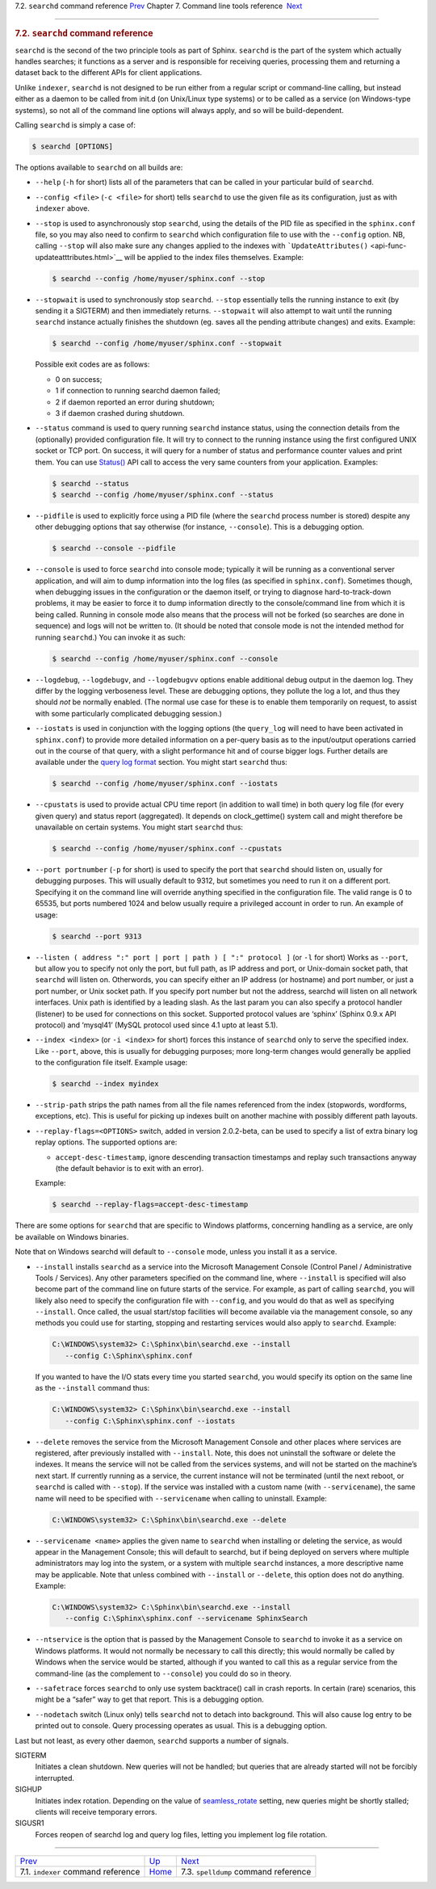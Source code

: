 .. raw:: html

   <div class="navheader">

7.2. \ ``searchd`` command reference
`Prev <ref-indexer.html>`__ 
Chapter 7. Command line tools reference
 `Next <ref-spelldump.html>`__

--------------

.. raw:: html

   </div>

.. raw:: html

   <div class="sect1">

.. raw:: html

   <div class="titlepage">

.. raw:: html

   <div>

.. raw:: html

   <div>

.. rubric:: 7.2. \ ``searchd`` command reference
   :name: searchd-command-reference
   :class: title

.. raw:: html

   </div>

.. raw:: html

   </div>

.. raw:: html

   </div>

``searchd`` is the second of the two principle tools as part of Sphinx.
``searchd`` is the part of the system which actually handles searches;
it functions as a server and is responsible for receiving queries,
processing them and returning a dataset back to the different APIs for
client applications.

Unlike ``indexer``, ``searchd`` is not designed to be run either from a
regular script or command-line calling, but instead either as a daemon
to be called from init.d (on Unix/Linux type systems) or to be called as
a service (on Windows-type systems), so not all of the command line
options will always apply, and so will be build-dependent.

Calling ``searchd`` is simply a case of:

.. code:: programlisting

    $ searchd [OPTIONS]

The options available to ``searchd`` on all builds are:

.. raw:: html

   <div class="itemizedlist">

-  ``--help`` (``-h`` for short) lists all of the parameters that can be
   called in your particular build of ``searchd``.

-  ``--config <file>`` (``-c <file>`` for short) tells ``searchd`` to
   use the given file as its configuration, just as with ``indexer``
   above.

-  ``--stop`` is used to asynchronously stop ``searchd``, using the
   details of the PID file as specified in the ``sphinx.conf`` file, so
   you may also need to confirm to ``searchd`` which configuration file
   to use with the ``--config`` option. NB, calling ``--stop`` will also
   make sure any changes applied to the indexes with
   ```UpdateAttributes()`` <api-func-updateatttributes.html>`__ will be
   applied to the index files themselves. Example:

   .. code:: programlisting

       $ searchd --config /home/myuser/sphinx.conf --stop

-  ``--stopwait`` is used to synchronously stop ``searchd``. ``--stop``
   essentially tells the running instance to exit (by sending it a
   SIGTERM) and then immediately returns. ``--stopwait`` will also
   attempt to wait until the running ``searchd`` instance actually
   finishes the shutdown (eg. saves all the pending attribute changes)
   and exits. Example:

   .. code:: programlisting

       $ searchd --config /home/myuser/sphinx.conf --stopwait

   Possible exit codes are as follows:

   .. raw:: html

      <div class="itemizedlist">

   -  0 on success;

   -  1 if connection to running searchd daemon failed;

   -  2 if daemon reported an error during shutdown;

   -  3 if daemon crashed during shutdown.

   .. raw:: html

      </div>

-  ``--status`` command is used to query running ``searchd`` instance
   status, using the connection details from the (optionally) provided
   configuration file. It will try to connect to the running instance
   using the first configured UNIX socket or TCP port. On success, it
   will query for a number of status and performance counter values and
   print them. You can use `Status() <api-func-status.html>`__ API call
   to access the very same counters from your application. Examples:

   .. code:: programlisting

       $ searchd --status
       $ searchd --config /home/myuser/sphinx.conf --status

-  ``--pidfile`` is used to explicitly force using a PID file (where the
   ``searchd`` process number is stored) despite any other debugging
   options that say otherwise (for instance, ``--console``). This is a
   debugging option.

   .. code:: programlisting

       $ searchd --console --pidfile

-  ``--console`` is used to force ``searchd`` into console mode;
   typically it will be running as a conventional server application,
   and will aim to dump information into the log files (as specified in
   ``sphinx.conf``). Sometimes though, when debugging issues in the
   configuration or the daemon itself, or trying to diagnose
   hard-to-track-down problems, it may be easier to force it to dump
   information directly to the console/command line from which it is
   being called. Running in console mode also means that the process
   will not be forked (so searches are done in sequence) and logs will
   not be written to. (It should be noted that console mode is not the
   intended method for running ``searchd``.) You can invoke it as such:

   .. code:: programlisting

       $ searchd --config /home/myuser/sphinx.conf --console

-  ``--logdebug``, ``--logdebugv``, and ``--logdebugvv`` options enable
   additional debug output in the daemon log. They differ by the logging
   verboseness level. These are debugging options, they pollute the log
   a lot, and thus they should *not* be normally enabled. (The normal
   use case for these is to enable them temporarily on request, to
   assist with some particularly complicated debugging session.)

-  ``--iostats`` is used in conjunction with the logging options (the
   ``query_log`` will need to have been activated in ``sphinx.conf``) to
   provide more detailed information on a per-query basis as to the
   input/output operations carried out in the course of that query, with
   a slight performance hit and of course bigger logs. Further details
   are available under the `query log format <query-log-format.html>`__
   section. You might start ``searchd`` thus:

   .. code:: programlisting

       $ searchd --config /home/myuser/sphinx.conf --iostats

-  ``--cpustats`` is used to provide actual CPU time report (in addition
   to wall time) in both query log file (for every given query) and
   status report (aggregated). It depends on clock\_gettime() system
   call and might therefore be unavailable on certain systems. You might
   start ``searchd`` thus:

   .. code:: programlisting

       $ searchd --config /home/myuser/sphinx.conf --cpustats

-  ``--port portnumber`` (``-p`` for short) is used to specify the port
   that ``searchd`` should listen on, usually for debugging purposes.
   This will usually default to 9312, but sometimes you need to run it
   on a different port. Specifying it on the command line will override
   anything specified in the configuration file. The valid range is 0 to
   65535, but ports numbered 1024 and below usually require a privileged
   account in order to run. An example of usage:

   .. code:: programlisting

       $ searchd --port 9313

-  ``--listen ( address ":" port | port | path ) [ ":" protocol ]`` (or
   ``-l`` for short) Works as ``--port``, but allow you to specify not
   only the port, but full path, as IP address and port, or Unix-domain
   socket path, that ``searchd`` will listen on. Otherwords, you can
   specify either an IP address (or hostname) and port number, or just a
   port number, or Unix socket path. If you specify port number but not
   the address, searchd will listen on all network interfaces. Unix path
   is identified by a leading slash. As the last param you can also
   specify a protocol handler (listener) to be used for connections on
   this socket. Supported protocol values are ‘sphinx’ (Sphinx 0.9.x API
   protocol) and ‘mysql41’ (MySQL protocol used since 4.1 upto at least
   5.1).

-  ``--index <index>`` (or ``-i <index>`` for short) forces this
   instance of ``searchd`` only to serve the specified index. Like
   ``--port``, above, this is usually for debugging purposes; more
   long-term changes would generally be applied to the configuration
   file itself. Example usage:

   .. code:: programlisting

       $ searchd --index myindex

-  ``--strip-path`` strips the path names from all the file names
   referenced from the index (stopwords, wordforms, exceptions, etc).
   This is useful for picking up indexes built on another machine with
   possibly different path layouts.

-  ``--replay-flags=<OPTIONS>`` switch, added in version 2.0.2-beta, can
   be used to specify a list of extra binary log replay options. The
   supported options are:

   .. raw:: html

      <div class="itemizedlist">

   -  ``accept-desc-timestamp``, ignore descending transaction
      timestamps and replay such transactions anyway (the default
      behavior is to exit with an error).

   .. raw:: html

      </div>

   Example:

   .. code:: programlisting

       $ searchd --replay-flags=accept-desc-timestamp

.. raw:: html

   </div>

There are some options for ``searchd`` that are specific to Windows
platforms, concerning handling as a service, are only be available on
Windows binaries.

Note that on Windows searchd will default to ``--console`` mode, unless
you install it as a service.

.. raw:: html

   <div class="itemizedlist">

-  ``--install`` installs ``searchd`` as a service into the Microsoft
   Management Console (Control Panel / Administrative Tools / Services).
   Any other parameters specified on the command line, where
   ``--install`` is specified will also become part of the command line
   on future starts of the service. For example, as part of calling
   ``searchd``, you will likely also need to specify the configuration
   file with ``--config``, and you would do that as well as specifying
   ``--install``. Once called, the usual start/stop facilities will
   become available via the management console, so any methods you could
   use for starting, stopping and restarting services would also apply
   to ``searchd``. Example:

   .. code:: programlisting

       C:\WINDOWS\system32> C:\Sphinx\bin\searchd.exe --install
          --config C:\Sphinx\sphinx.conf

   If you wanted to have the I/O stats every time you started
   ``searchd``, you would specify its option on the same line as the
   ``--install`` command thus:

   .. code:: programlisting

       C:\WINDOWS\system32> C:\Sphinx\bin\searchd.exe --install
          --config C:\Sphinx\sphinx.conf --iostats

-  ``--delete`` removes the service from the Microsoft Management
   Console and other places where services are registered, after
   previously installed with ``--install``. Note, this does not
   uninstall the software or delete the indexes. It means the service
   will not be called from the services systems, and will not be started
   on the machine’s next start. If currently running as a service, the
   current instance will not be terminated (until the next reboot, or
   ``searchd`` is called with ``--stop``). If the service was installed
   with a custom name (with ``--servicename``), the same name will need
   to be specified with ``--servicename`` when calling to uninstall.
   Example:

   .. code:: programlisting

       C:\WINDOWS\system32> C:\Sphinx\bin\searchd.exe --delete

-  ``--servicename <name>`` applies the given name to ``searchd`` when
   installing or deleting the service, as would appear in the Management
   Console; this will default to searchd, but if being deployed on
   servers where multiple administrators may log into the system, or a
   system with multiple ``searchd`` instances, a more descriptive name
   may be applicable. Note that unless combined with ``--install`` or
   ``--delete``, this option does not do anything. Example:

   .. code:: programlisting

       C:\WINDOWS\system32> C:\Sphinx\bin\searchd.exe --install
          --config C:\Sphinx\sphinx.conf --servicename SphinxSearch

-  ``--ntservice`` is the option that is passed by the Management
   Console to ``searchd`` to invoke it as a service on Windows
   platforms. It would not normally be necessary to call this directly;
   this would normally be called by Windows when the service would be
   started, although if you wanted to call this as a regular service
   from the command-line (as the complement to ``--console``) you could
   do so in theory.

-  ``--safetrace`` forces ``searchd`` to only use system backtrace()
   call in crash reports. In certain (rare) scenarios, this might be a
   “safer” way to get that report. This is a debugging option.

-  ``--nodetach`` switch (Linux only) tells ``searchd`` not to detach
   into background. This will also cause log entry to be printed out to
   console. Query processing operates as usual. This is a debugging
   option.

.. raw:: html

   </div>

Last but not least, as every other daemon, ``searchd`` supports a number
of signals.

.. raw:: html

   <div class="variablelist">

SIGTERM
    Initiates a clean shutdown. New queries will not be handled; but
    queries that are already started will not be forcibly interrupted.

SIGHUP
    Initiates index rotation. Depending on the value of
    `seamless\_rotate <conf-seamless-rotate.html>`__ setting, new
    queries might be shortly stalled; clients will receive temporary
    errors.

SIGUSR1
    Forces reopen of searchd log and query log files, letting you
    implement log file rotation.

.. raw:: html

   </div>

.. raw:: html

   </div>

.. raw:: html

   <div class="navfooter">

--------------

+-----------------------------------------+------------------------------------+-----------------------------------------+
| `Prev <ref-indexer.html>`__             | `Up <command-line-tools.html>`__   |  `Next <ref-spelldump.html>`__          |
+-----------------------------------------+------------------------------------+-----------------------------------------+
| 7.1. \ ``indexer`` command reference    | `Home <index.html>`__              |  7.3. ``spelldump`` command reference   |
+-----------------------------------------+------------------------------------+-----------------------------------------+

.. raw:: html

   </div>
